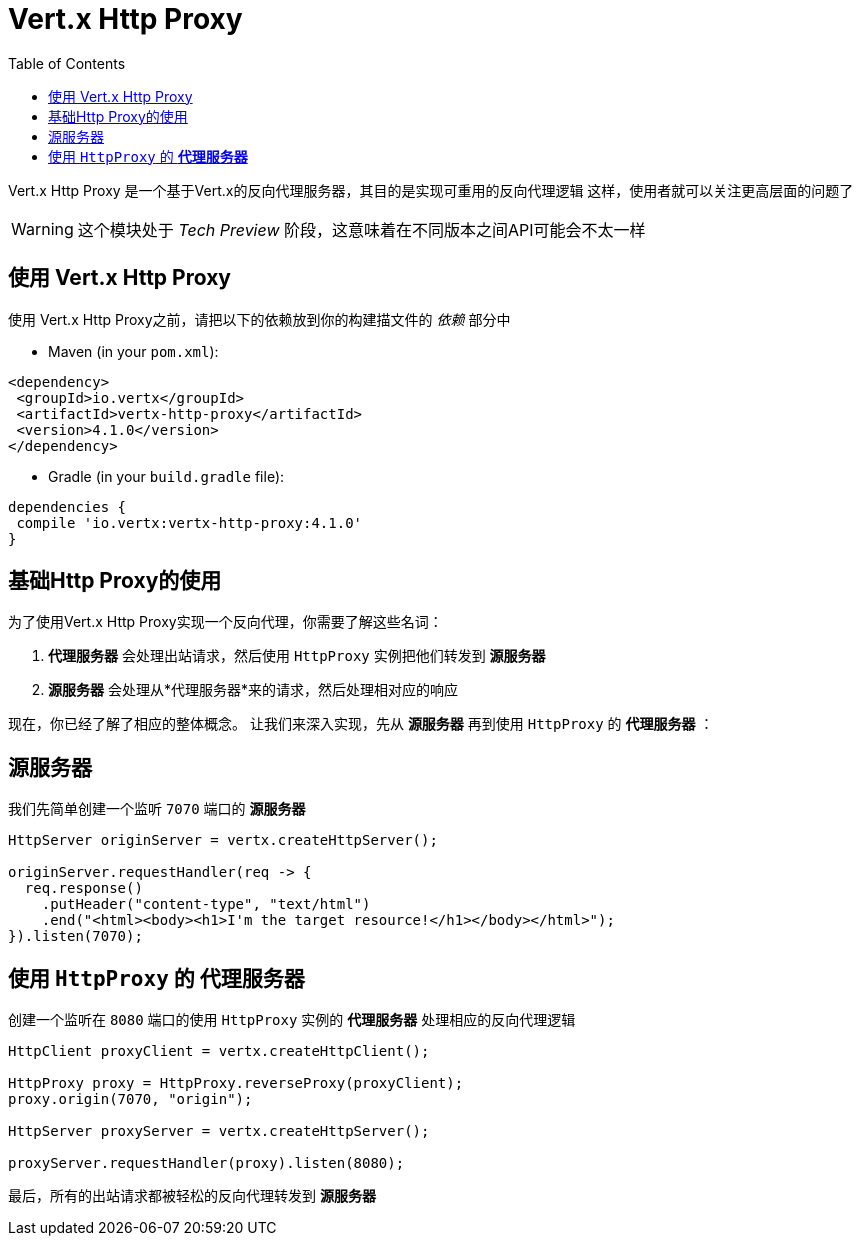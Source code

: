 = Vert.x Http Proxy
:toc: left

Vert.x Http Proxy 是一个基于Vert.x的反向代理服务器，其目的是实现可重用的反向代理逻辑
这样，使用者就可以关注更高层面的问题了

WARNING: 这个模块处于 _Tech Preview_ 阶段，这意味着在不同版本之间API可能会不太一样

== 使用 Vert.x Http Proxy

使用 Vert.x Http Proxy之前，请把以下的依赖放到你的构建描文件的 _依赖_ 部分中

* Maven (in your `pom.xml`):

[source,xml,subs="+attributes"]
----
<dependency>
 <groupId>io.vertx</groupId>
 <artifactId>vertx-http-proxy</artifactId>
 <version>4.1.0</version>
</dependency>
----

* Gradle (in your `build.gradle` file):

[source,groovy,subs="+attributes"]
----
dependencies {
 compile 'io.vertx:vertx-http-proxy:4.1.0'
}
----

== 基础Http Proxy的使用

为了使用Vert.x Http Proxy实现一个反向代理，你需要了解这些名词：

1. *代理服务器* 会处理出站请求，然后使用 `HttpProxy` 实例把他们转发到 *源服务器* 
2. *源服务器* 会处理从*代理服务器*来的请求，然后处理相对应的响应

现在，你已经了解了相应的整体概念。
让我们来深入实现，先从 *源服务器* 再到使用 `HttpProxy` 的 *代理服务器* ：

== 源服务器

我们先简单创建一个监听 `7070` 端口的 *源服务器* 

[source,java]
----
HttpServer originServer = vertx.createHttpServer();

originServer.requestHandler(req -> {
  req.response()
    .putHeader("content-type", "text/html")
    .end("<html><body><h1>I'm the target resource!</h1></body></html>");
}).listen(7070);
----

== 使用 `HttpProxy` 的 *代理服务器* 

创建一个监听在 `8080` 端口的使用 `HttpProxy` 实例的 *代理服务器* 处理相应的反向代理逻辑

[source,java]
----
HttpClient proxyClient = vertx.createHttpClient();

HttpProxy proxy = HttpProxy.reverseProxy(proxyClient);
proxy.origin(7070, "origin");

HttpServer proxyServer = vertx.createHttpServer();

proxyServer.requestHandler(proxy).listen(8080);
----

最后，所有的出站请求都被轻松的反向代理转发到 *源服务器* 
